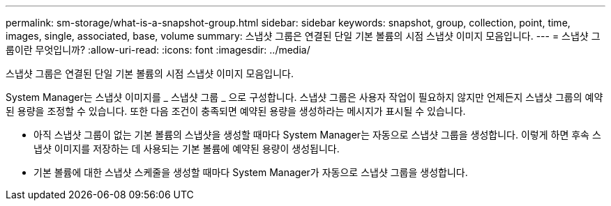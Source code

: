 ---
permalink: sm-storage/what-is-a-snapshot-group.html 
sidebar: sidebar 
keywords: snapshot, group, collection, point, time, images, single, associated, base, volume 
summary: 스냅샷 그룹은 연결된 단일 기본 볼륨의 시점 스냅샷 이미지 모음입니다. 
---
= 스냅샷 그룹이란 무엇입니까?
:allow-uri-read: 
:icons: font
:imagesdir: ../media/


[role="lead"]
스냅샷 그룹은 연결된 단일 기본 볼륨의 시점 스냅샷 이미지 모음입니다.

System Manager는 스냅샷 이미지를 _ 스냅샷 그룹 _ 으로 구성합니다. 스냅샷 그룹은 사용자 작업이 필요하지 않지만 언제든지 스냅샷 그룹의 예약된 용량을 조정할 수 있습니다. 또한 다음 조건이 충족되면 예약된 용량을 생성하라는 메시지가 표시될 수 있습니다.

* 아직 스냅샷 그룹이 없는 기본 볼륨의 스냅샷을 생성할 때마다 System Manager는 자동으로 스냅샷 그룹을 생성합니다. 이렇게 하면 후속 스냅샷 이미지를 저장하는 데 사용되는 기본 볼륨에 예약된 용량이 생성됩니다.
* 기본 볼륨에 대한 스냅샷 스케줄을 생성할 때마다 System Manager가 자동으로 스냅샷 그룹을 생성합니다.

